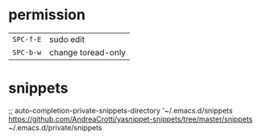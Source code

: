 * permission
 | ~SPC-f-E~ | sudo edit          |
 | ~SPC-b-w~ | change toread-only |
* snippets
      ;; auto-completion-private-snippets-directory '~/.emacs.d/snippets
       https://github.com/AndreaCrotti/yasnippet-snippets/tree/master/snippets
       ~/.emacs.d/private/snippets

